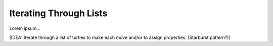 Iterating Through Lists
=======================

Lorem ipsum...

[IDEA: Iterate through a list of turtles to make each move and/or to assign
properties. (Starburst pattern?)]
